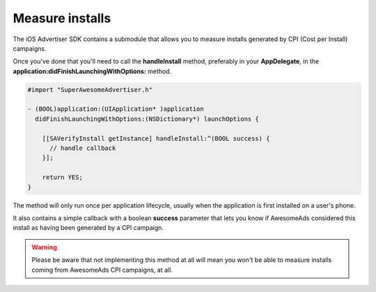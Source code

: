 Measure installs
================

The iOS Advertiser SDK contains a submodule that allows you to measure installs generated by CPI (Cost per Install) campaigns.

Once you've done that you'll need to call the **handleInstall** method, preferably in your **AppDelegate**, in the **application:didFinishLaunchingWithOptions:** method.

.. code-block:: objective-c

    #import "SuperAwesomeAdvertiser.h"

    - (BOOL)application:(UIApplication* )application
      didFinishLaunchingWithOptions:(NSDictionary*) launchOptions {

        [[SAVerifyInstall getInstance] handleInstall:^(BOOL success) {
          // handle callback
        }];

        return YES;
    }

The method will only run once per application lifecycle, usually when the application is first installed on a user's phone.

It also contains a simple callback with a boolean **success** parameter that lets you know if AwesomeAds considered this
install as having been generated by a CPI campaign.

.. warning:: Please be aware that not implementing this method at all will mean you won't be able to measure installs coming from
             AwesomeAds CPI campaigns, at all.
